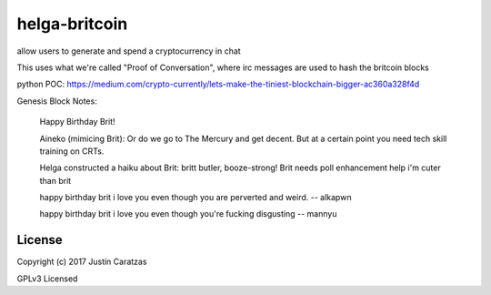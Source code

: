 helga-britcoin
===========

allow users to generate and spend a cryptocurrency in chat

This uses what we're called "Proof of Conversation", where irc
messages are used to hash the britcoin blocks

python POC:
https://medium.com/crypto-currently/lets-make-the-tiniest-blockchain-bigger-ac360a328f4d

Genesis Block Notes:

    Happy Birthday Brit!

    Aineko (mimicing Brit):
    Or do we go to The Mercury and get
    decent. But at a certain point you need tech skill
    training on CRTs.

    Helga constructed a haiku about Brit:
    britt butler, booze-strong!
    Brit needs poll enhancement help
    i'm cuter than brit

    happy birthday brit i love you even though you are perverted and
    weird. -- alkapwn

    happy birthday brit i love you
    even though you're fucking disgusting -- mannyu



License
-------

Copyright (c) 2017 Justin Caratzas

GPLv3 Licensed
